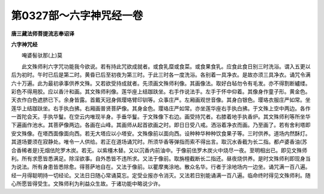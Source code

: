 第0327部～六字神咒经一卷
============================

**唐三藏法师菩提流志奉诏译**

**六字神咒经**


　　唵婆髻驮那(上)莫

　　此文殊师利六字咒功能我今欲说。若有持此咒欲成就者。或食乳糜或食菜。或食果食乳。应食此食日别三时洗浴。谓入五更以后为初时。午时已后是第二时。黄昏已后至初夜为第三时。于此三时各一度洗浴。各别着一具净衣。是故亦须三具净衣。诵咒令满六十万遍。此为最初承事供养文殊。又若欲受持成就者。先须画文殊师利像。其画像法。取好白毡勿令有毛发。亦不得割断纑缕。彩色不得用胶。应以香汁和画。其文殊师利像。莲华座上结跏趺坐。右手作说法手。左手于怀中仰着。其像身作童子形。黄金色。天衣作白色遮脐已下。余身皆露。首戴天冠身佩璎珞臂印钏等。众事庄严。左厢画观世音像。其身白银色。璎珞衣服庄严如常。坐莲华上结跏趺坐。右手执白拂。右厢画普贤菩萨像。其身金色。璎珞庄严如常。亦坐莲华座右手执白拂。于文殊上空中两边。各作一首陀会天。手执华鬘。在空云内唯现半身。手垂华鬘。于文殊像下右边。画受持咒者。右膝着地手执香炉。其文殊师利等所坐华下遍画作池水。其菩萨像两边。各画在山峰。其画师从起首欲画之时。即日日受八戒。洒浴着净衣而画。乃至画了。若有舍利塔即安文殊像。在塔西面像面向西。若无大塔应以小塔安。文殊像前以面向西。设种种华种种饮食果子等。三时供养。道场内然酥灯。其道场要须在寂静处。唯令一人供给。若正在道场诵咒时。所须华香等弹指而索不得出言。取沉水香截为长二指。都卢婆香油(苏合香稀者是)无烟佉陀罗木炭。若无。以紫橿木替。又以沉香内前油中。于像前佉罗木炭火中烧尽一夜。至明相出已。即见文殊师利。所有求愿皆悉满足。除淫欲事。自外悉皆不违所求。又法于像前。取旃檀截断长二指还。昼夜烧供养。是时文殊师利即现身当为说法。所有身患皆悉除愈。得菩萨地自在。又法于像前。以瞿摩夷涂地。散众名华。行者于涂地场内一边坐。诵咒满一百八遍。经一月得聪明持一切经论。又法日日随心常诵莫忘。定受业报亦令消灭。又法若日别能诵满一百八遍。临命终时得见文殊师利。随心所愿皆得受生。文殊师利为利益众生故。于诸功能中略说少许。
